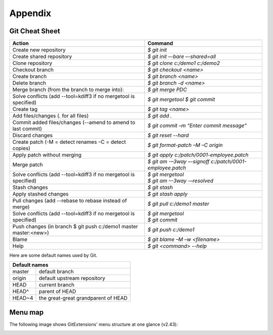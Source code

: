 Appendix
========

Git Cheat Sheet
---------------

+-----------------------------------------------------------------+---------------------------------------------------------+
|Action                                                           | Command                                                 |
+=================================================================+=========================================================+
|Create new repository                                            | `$ git init`                                            |
+-----------------------------------------------------------------+---------------------------------------------------------+
|Create shared repository                                         | `$ git init –-bare –-shared=all`                        |
+-----------------------------------------------------------------+---------------------------------------------------------+
|Clone repository                                                 | `$ git clone c:/demo1 c:/demo2`                         |
+-----------------------------------------------------------------+---------------------------------------------------------+
|Checkout branch                                                  | `$ git checkout <name>`                                 |
+-----------------------------------------------------------------+---------------------------------------------------------+
|Create branch                                                    | `$ git branch <name>`                                   |
+-----------------------------------------------------------------+---------------------------------------------------------+
|Delete branch                                                    | `$ git branch -d <name>`                                |
+-----------------------------------------------------------------+---------------------------------------------------------+
|Merge branch (from the branch to merge into):                    | `$ git merge PDC`                                       |
+-----------------------------------------------------------------+---------------------------------------------------------+
|Solve conflicts (add --tool=kdiff3 if no mergetool is specified) | `$ git mergetool`                                       |
|                                                                 | `$ git commit`                                          |
+-----------------------------------------------------------------+---------------------------------------------------------+
|Create tag                                                       | `$ git tag <name>`                                      |
+-----------------------------------------------------------------+---------------------------------------------------------+
|Add files/changes (. for all files)                              | `$ git add .`                                           |
+-----------------------------------------------------------------+---------------------------------------------------------+
|Commit added files/changes (--amend to amend to last commit)     | `$ git commit –m “Enter commit message”`                |
+-----------------------------------------------------------------+---------------------------------------------------------+
|Discard changes                                                  | `$ git reset --hard`                                    |
+-----------------------------------------------------------------+---------------------------------------------------------+
|Create patch (-M = detect renames –C = detect copies)            | `$ git format-patch –M –C origin`                       |
+-----------------------------------------------------------------+---------------------------------------------------------+
|Apply patch without merging                                      | `$ git apply c:/patch/0001-employee.patch`              |
+-----------------------------------------------------------------+---------------------------------------------------------+
|Merge patch                                                      | `$ git am -–3way –-signoff c:/patch/0001-employee.patch`|
+-----------------------------------------------------------------+---------------------------------------------------------+
|Solve conflicts (add --tool=kdiff3 if no mergetool is specified) | | `$ git mergetool`                                     |
|                                                                 | | `$ git am –-3way -–resolved`                          |
+-----------------------------------------------------------------+---------------------------------------------------------+
|Stash changes                                                    | `$ git stash`                                           |
+-----------------------------------------------------------------+---------------------------------------------------------+
|Apply stashed changes                                            | `$ git stash apply`                                     |
+-----------------------------------------------------------------+---------------------------------------------------------+
|Pull changes (add --rebase to rebase instead of merge)           | `$ git pull c:/demo1 master`                            |
+-----------------------------------------------------------------+---------------------------------------------------------+
|Solve conflicts (add --tool=kdiff3 if no mergetool is specified) | | `$ git mergetool`                                     |
|                                                                 | | `$ git commit`                                        |
+-----------------------------------------------------------------+---------------------------------------------------------+
|Push changes (in branch $ git push c:/demo1 master master:<new>) | `$ git push c:/demo1`                                   |
+-----------------------------------------------------------------+---------------------------------------------------------+
|Blame                                                            | `$ git blame –M –w <filename>`                          |
+-----------------------------------------------------------------+---------------------------------------------------------+
|Help                                                             | `$ git <command> --help`                                |
+-----------------------------------------------------------------+---------------------------------------------------------+

Here are some default names used by Git.

+-------------------------------------------------------+
|Default names                                          |
+============+==========================================+
|master      | default branch                           |
+------------+------------------------------------------+
|origin      | default upstream repository              |
+------------+------------------------------------------+
|HEAD        | current branch                           |
+------------+------------------------------------------+
|HEAD^       | parent of HEAD                           |
+------------+------------------------------------------+
|HEAD~4      | the great-great grandparent of HEAD      |
+------------+------------------------------------------+


Menu map
--------
The following image shows GitExtensions' menu structure at one glance (v2.43):

.. image:: /images/development/GitExt_Menu_Structure_2.43.jpg
